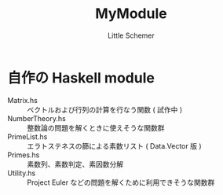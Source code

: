 #+TITLE: MyModule
#+AUTHOR: Little Schemer

* 自作の Haskell module
  - Matrix.hs :: ベクトルおよび行列の計算を行なう関数 ( 試作中 )
  - NumberTheory.hs :: 整数論の問題を解くときに使えそうな関数群
  - PrimeList.hs :: エラトステネスの篩による素数リスト ( Data.Vector 版 )
  - Primes.hs :: 素数列、素数判定、素因数分解
  - Utility.hs :: Project Euler などの問題を解くために利用できそうな関数群
